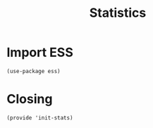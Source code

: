 #+TITLE: Statistics

* Import ESS

  #+BEGIN_SRC elisp
    (use-package ess)
  #+END_SRC

* Closing
  #+BEGIN_SRC elisp
    (provide 'init-stats)
  #+END_SRC

#+PROPERTY:    header-args:sh     :tangle no
#+PROPERTY:    header-args:elisp  :tangle ~/.emacs.d/elisp/init-stats.el
#+PROPERTY:    header-args        :results silent   :eval no-export   :comments org
#+PROPERTY:    comments no
#+OPTIONS:     num:nil toc:nil todo:nil tasks:nil tags:nil
#+OPTIONS:     skip:nil author:nil email:nil creator:nil timestamp:nil
